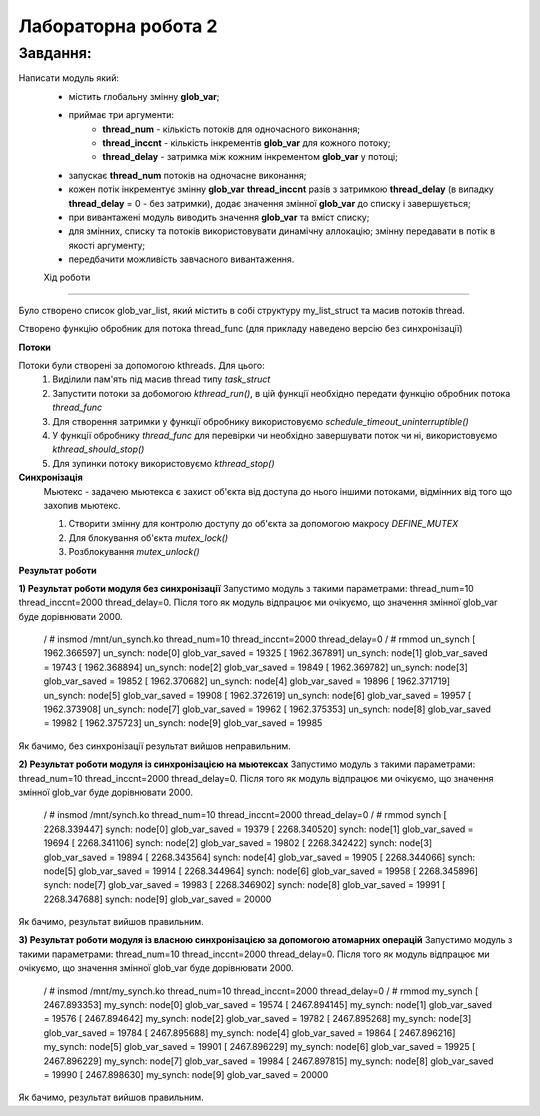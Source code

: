 Лабораторна робота 2
====================

Завдання:
---------
Написати модуль який:
 - містить глобальну змінну **glob_var**;
 - приймає три аргументи:
        - **thread_num** - кількість потоків для одночасного виконання;
        - **thread_inccnt** - кількість інкрементів **glob_var** для кожного потоку;
        - **thread_delay** - затримка між кожним інкрементом **glob_var** у потоці;
 - запускає **thread_num** потоків на одночасне виконання;
 - кожен потік інкрементує змінну **glob_var** **thread_inccnt** разів з затримкою **thread_delay** (в випадку **thread_delay** = 0 - без затримки), додає значення змінної **glob_var** до списку і завершується;
 - при вивантажені модуль виводить значення **glob_var** та вміст списку;
 - для змінних, списку та потоків використовувати динамічну аллокацію; змінну передавати в потік в якості аргументу;
 - передбачити можливість завчасного вивантаження.


 Хід роботи
----------

Було створено список glob_var_list, який містить в собі структуру my_list_struct та масив потоків thread.

.. code-block:: bash
    static LIST_HEAD(glob_var_list);

    struct my_list_struct{
            struct list_head list;
            typeof(glob_var) glob_var_saved;
    };

    static struct task_struct **thread = NULL;

Створено функцію обробник для потока thread_func (для прикладу наведено версію без синхронізації)

.. code-block:: bash
    static int thread_func(void *data)
    {
            unsigned long *glob_var_param = data; // copy of data param
            unsigned long temp_cnt = thread_inccnt;

            pr_info("%s: Thread enetered handler with temp_cnt = %lu,\n"
                    "\t\t glob_var_param = %lu\n",
                    module_name(THIS_MODULE), temp_cnt, *glob_var_param);

            struct my_list_struct *new_node = kzalloc(sizeof(*new_node), GFP_KERNEL);
            if (NULL == new_node) {
                    pr_err("Can`t allocate memory for new node of list\n");
                    return -1;
            }

            INIT_LIST_HEAD(&new_node->list);

            while (!kthread_should_stop() && temp_cnt > 0){
                    new_node->glob_var_saved = ++(*glob_var_param);
                    temp_cnt--;
                    schedule_timeout_uninterruptible(msecs_to_jiffies(thread_delay));
                    pr_info("%s: Thread glob_var: %lu\n", module_name(THIS_MODULE), new_node->glob_var_saved);
            }

            list_add_tail(&(new_node->list),&glob_var_list);

            return 0;
    }

**Потоки**

Потоки були створені за допомогою kthreads. Для цього:
    1) Виділили пам'ять під масив thread типу *task_struct*
    2) Запустити потоки за добомогою *kthread_run()*, в цій функції необхідно передати функцію обробник потока *thread_func*
    3) Для створення затримки у функції обробнику використовуємо *schedule_timeout_uninterruptible()*
    4) У функції обробнику *thread_func* для перевірки чи необхідно завершувати поток чи ні, використовуємо *kthread_should_stop()*
    5) Для зупинки потоку використовуємо *kthread_stop()*


**Синхронізація**
    Мьютекс - задачею мьютекса є захист об'єкта від доступа до нього іншими потоками, відмінних від того що захопив мьютекс.

    1) Створити змінну для контролю доступу до об'єкта за допомогою макросу *DEFINE_MUTEX*
    2) Для блокування об'єкта *mutex_lock()*
    3) Розблокування *mutex_unlock()*

**Результат роботи**

**1) Результат роботи модуля без синхронізації**
Запустимо модуль з такими параметрами: thread_num=10 thread_inccnt=2000 thread_delay=0. Після того як модуль відпрацює ми очікуємо, що значення змінної glob_var буде дорівнювати 2000.

    .. code-block:: bash
    / # insmod /mnt/un_synch.ko thread_num=10 thread_inccnt=2000 thread_delay=0
    / # rmmod un_synch
    [ 1962.366597] un_synch: node[0] glob_var_saved = 19325
    [ 1962.367891] un_synch: node[1] glob_var_saved = 19743
    [ 1962.368894] un_synch: node[2] glob_var_saved = 19849
    [ 1962.369782] un_synch: node[3] glob_var_saved = 19852
    [ 1962.370682] un_synch: node[4] glob_var_saved = 19896
    [ 1962.371719] un_synch: node[5] glob_var_saved = 19908
    [ 1962.372619] un_synch: node[6] glob_var_saved = 19957
    [ 1962.373908] un_synch: node[7] glob_var_saved = 19962
    [ 1962.375353] un_synch: node[8] glob_var_saved = 19982
    [ 1962.375723] un_synch: node[9] glob_var_saved = 19985

Як бачимо, без синхронізації результат вийшов неправильним.


**2) Результат роботи модуля із синхронізацією на мьютексах**
Запустимо модуль з такими параметрами: thread_num=10 thread_inccnt=2000 thread_delay=0. Після того як модуль відпрацює ми очікуємо, що значення змінної glob_var буде дорівнювати 2000.

    .. code-block:: bash
    / # insmod /mnt/synch.ko thread_num=10 thread_inccnt=2000 thread_delay=0
    / # rmmod synch
    [ 2268.339447] synch: node[0] glob_var_saved = 19379
    [ 2268.340520] synch: node[1] glob_var_saved = 19694
    [ 2268.341106] synch: node[2] glob_var_saved = 19802
    [ 2268.342422] synch: node[3] glob_var_saved = 19894
    [ 2268.343564] synch: node[4] glob_var_saved = 19905
    [ 2268.344066] synch: node[5] glob_var_saved = 19914
    [ 2268.344964] synch: node[6] glob_var_saved = 19958
    [ 2268.345896] synch: node[7] glob_var_saved = 19983
    [ 2268.346902] synch: node[8] glob_var_saved = 19991
    [ 2268.347688] synch: node[9] glob_var_saved = 20000


Як бачимо, результат вийшов правильним.

**3) Результат роботи модуля із власною синхронізацією за допомогою атомарних операцій**
Запустимо модуль з такими параметрами: thread_num=10 thread_inccnt=2000 thread_delay=0. Після того як модуль відпрацює ми очікуємо, що значення змінної glob_var буде дорівнювати 2000.

    .. code-block:: bash
    / # insmod /mnt/my_synch.ko thread_num=10 thread_inccnt=2000 thread_delay=0
    / # rmmod my_synch
    [ 2467.893353] my_synch: node[0] glob_var_saved = 19574
    [ 2467.894145] my_synch: node[1] glob_var_saved = 19576
    [ 2467.894642] my_synch: node[2] glob_var_saved = 19782
    [ 2467.895268] my_synch: node[3] glob_var_saved = 19784
    [ 2467.895688] my_synch: node[4] glob_var_saved = 19864
    [ 2467.896216] my_synch: node[5] glob_var_saved = 19901
    [ 2467.896229] my_synch: node[6] glob_var_saved = 19925
    [ 2467.896229] my_synch: node[7] glob_var_saved = 19984
    [ 2467.897815] my_synch: node[8] glob_var_saved = 19990
    [ 2467.898630] my_synch: node[9] glob_var_saved = 20000

Як бачимо, результат вийшов правильним.
